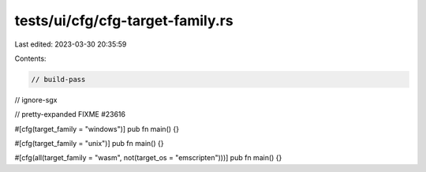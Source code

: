 tests/ui/cfg/cfg-target-family.rs
=================================

Last edited: 2023-03-30 20:35:59

Contents:

.. code-block:: rs

    // build-pass
// ignore-sgx

// pretty-expanded FIXME #23616

#[cfg(target_family = "windows")]
pub fn main() {}

#[cfg(target_family = "unix")]
pub fn main() {}

#[cfg(all(target_family = "wasm", not(target_os = "emscripten")))]
pub fn main() {}


